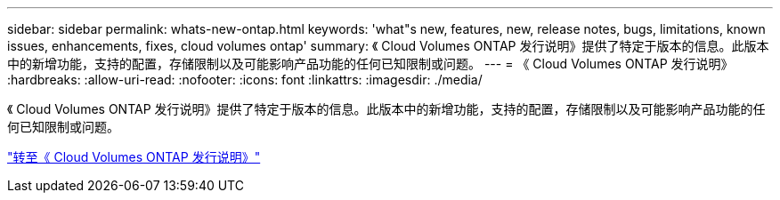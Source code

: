 ---
sidebar: sidebar 
permalink: whats-new-ontap.html 
keywords: 'what"s new, features, new, release notes, bugs, limitations, known issues, enhancements, fixes, cloud volumes ontap' 
summary: 《 Cloud Volumes ONTAP 发行说明》提供了特定于版本的信息。此版本中的新增功能，支持的配置，存储限制以及可能影响产品功能的任何已知限制或问题。 
---
= 《 Cloud Volumes ONTAP 发行说明》
:hardbreaks:
:allow-uri-read: 
:nofooter: 
:icons: font
:linkattrs: 
:imagesdir: ./media/


[role="lead"]
《 Cloud Volumes ONTAP 发行说明》提供了特定于版本的信息。此版本中的新增功能，支持的配置，存储限制以及可能影响产品功能的任何已知限制或问题。

https://docs.netapp.com/us-en/cloud-volumes-ontap-relnotes/index.html["转至《 Cloud Volumes ONTAP 发行说明》"^]
